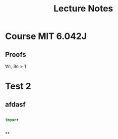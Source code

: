 #+title: Lecture Notes
#+startup: latexpreview
* Course MIT 6.042J


** Proofs

\forall{n}, \exists{n > 1}


* Test 2
** afdasf
#+begin_src python

import


#+end_src

**
